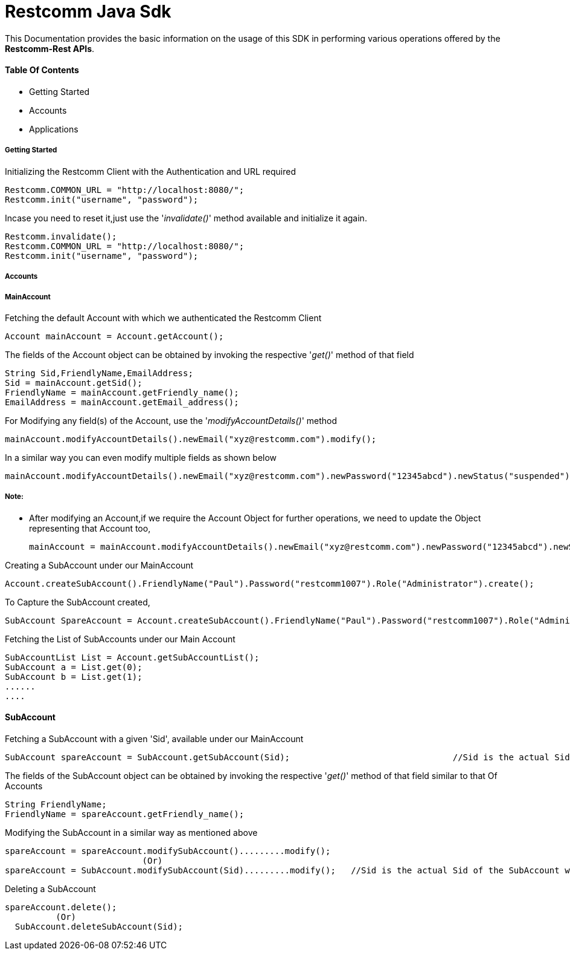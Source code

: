 = Restcomm Java Sdk


This Documentation provides the basic information on the usage of this SDK in performing various operations offered by the *Restcomm-Rest APIs*.


==== Table Of Contents


* Getting Started
* Accounts
* Applications

===== Getting Started

Initializing the Restcomm Client with the Authentication  and URL required

   Restcomm.COMMON_URL = "http://localhost:8080/";
   Restcomm.init("username", "password");


Incase you need to reset it,just use the '_invalidate()_' method available and initialize it again.

   Restcomm.invalidate();
   Restcomm.COMMON_URL = "http://localhost:8080/";
   Restcomm.init("username", "password");




===== Accounts

===== MainAccount 




Fetching the default Account with which we authenticated the Restcomm Client

   Account mainAccount = Account.getAccount();

The fields of the Account object can be obtained by invoking the respective '_get()_' method of that field

   String Sid,FriendlyName,EmailAddress;
   Sid = mainAccount.getSid();
   FriendlyName = mainAccount.getFriendly_name();
   EmailAddress = mainAccount.getEmail_address();

For Modifying any field(s) of the Account, use the '_modifyAccountDetails()_' method

   mainAccount.modifyAccountDetails().newEmail("xyz@restcomm.com").modify();

In a similar way you can even modify multiple fields as shown below

   mainAccount.modifyAccountDetails().newEmail("xyz@restcomm.com").newPassword("12345abcd").newStatus("suspended").modify();

===== *Note:*
* After modifying an Account,if we require the Account Object for further operations, we need to update the Object representing that Account too, 


   mainAccount = mainAccount.modifyAccountDetails().newEmail("xyz@restcomm.com").newPassword("12345abcd").newStatus("suspended").modify();

Creating a SubAccount under our MainAccount

   Account.createSubAccount().FriendlyName("Paul").Password("restcomm1007").Role("Administrator").create();

To Capture the SubAccount created,

   SubAccount SpareAccount = Account.createSubAccount().FriendlyName("Paul").Password("restcomm1007").Role("Administrator").create();

Fetching the List of SubAccounts under our Main Account

	SubAccountList List = Account.getSubAccountList();
	SubAccount a = List.get(0);
	SubAccount b = List.get(1);
	......
	....

==== SubAccount


Fetching a SubAccount with a given 'Sid', available under our MainAccount

   SubAccount spareAccount = SubAccount.getSubAccount(Sid);				//Sid is the actual Sid of the SubAccount we wish to fetch

The fields of the SubAccount object can be obtained by invoking the respective '_get()_' method of that field similar to that Of Accounts

   String FriendlyName;
   FriendlyName = spareAccount.getFriendly_name();


Modifying the SubAccount in a similar way as mentioned above

   spareAccount = spareAccount.modifySubAccount().........modify();
                              (Or)   
   spareAccount = SubAccount.modifySubAccount(Sid).........modify();   //Sid is the actual Sid of the SubAccount we wish to modify

Deleting a SubAccount

	spareAccount.delete();
           (Or)
   SubAccount.deleteSubAccount(Sid);										//Sid is the Sid of the SubAccoun to be deleted		

